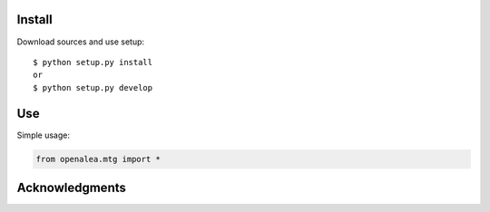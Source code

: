 Install
=======

Download sources and use setup::

    $ python setup.py install
    or
    $ python setup.py develop


Use
===

Simple usage:

.. code-block:: python

    from openalea.mtg import *



Acknowledgments
===============
